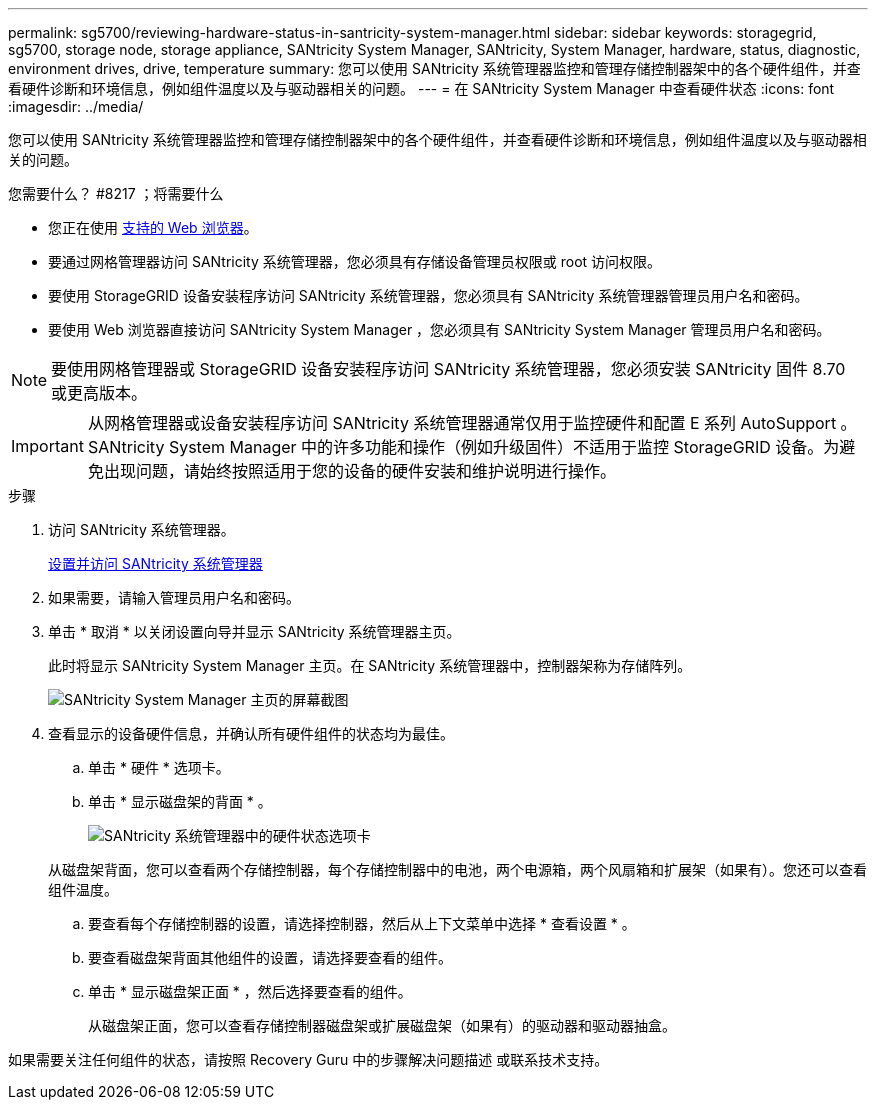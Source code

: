 ---
permalink: sg5700/reviewing-hardware-status-in-santricity-system-manager.html 
sidebar: sidebar 
keywords: storagegrid, sg5700, storage node, storage appliance, SANtricity System Manager, SANtricity, System Manager, hardware, status, diagnostic, environment drives, drive, temperature 
summary: 您可以使用 SANtricity 系统管理器监控和管理存储控制器架中的各个硬件组件，并查看硬件诊断和环境信息，例如组件温度以及与驱动器相关的问题。 
---
= 在 SANtricity System Manager 中查看硬件状态
:icons: font
:imagesdir: ../media/


[role="lead"]
您可以使用 SANtricity 系统管理器监控和管理存储控制器架中的各个硬件组件，并查看硬件诊断和环境信息，例如组件温度以及与驱动器相关的问题。

.您需要什么？ #8217 ；将需要什么
* 您正在使用 xref:../admin/web-browser-requirements.adoc[支持的 Web 浏览器]。
* 要通过网格管理器访问 SANtricity 系统管理器，您必须具有存储设备管理员权限或 root 访问权限。
* 要使用 StorageGRID 设备安装程序访问 SANtricity 系统管理器，您必须具有 SANtricity 系统管理器管理员用户名和密码。
* 要使用 Web 浏览器直接访问 SANtricity System Manager ，您必须具有 SANtricity System Manager 管理员用户名和密码。



NOTE: 要使用网格管理器或 StorageGRID 设备安装程序访问 SANtricity 系统管理器，您必须安装 SANtricity 固件 8.70 或更高版本。


IMPORTANT: 从网格管理器或设备安装程序访问 SANtricity 系统管理器通常仅用于监控硬件和配置 E 系列 AutoSupport 。SANtricity System Manager 中的许多功能和操作（例如升级固件）不适用于监控 StorageGRID 设备。为避免出现问题，请始终按照适用于您的设备的硬件安装和维护说明进行操作。

.步骤
. 访问 SANtricity 系统管理器。
+
xref:setting-up-and-accessing-santricity-system-manager.adoc[设置并访问 SANtricity 系统管理器]

. 如果需要，请输入管理员用户名和密码。
. 单击 * 取消 * 以关闭设置向导并显示 SANtricity 系统管理器主页。
+
此时将显示 SANtricity System Manager 主页。在 SANtricity 系统管理器中，控制器架称为存储阵列。

+
image::../media/sam_home_page.gif[SANtricity System Manager 主页的屏幕截图]

. 查看显示的设备硬件信息，并确认所有硬件组件的状态均为最佳。
+
.. 单击 * 硬件 * 选项卡。
.. 单击 * 显示磁盘架的背面 * 。
+
image::../media/sam_hardware_controllers_a_and_b.gif[SANtricity 系统管理器中的硬件状态选项卡]

+
从磁盘架背面，您可以查看两个存储控制器，每个存储控制器中的电池，两个电源箱，两个风扇箱和扩展架（如果有）。您还可以查看组件温度。

.. 要查看每个存储控制器的设置，请选择控制器，然后从上下文菜单中选择 * 查看设置 * 。
.. 要查看磁盘架背面其他组件的设置，请选择要查看的组件。
.. 单击 * 显示磁盘架正面 * ，然后选择要查看的组件。
+
从磁盘架正面，您可以查看存储控制器磁盘架或扩展磁盘架（如果有）的驱动器和驱动器抽盒。





如果需要关注任何组件的状态，请按照 Recovery Guru 中的步骤解决问题描述 或联系技术支持。
